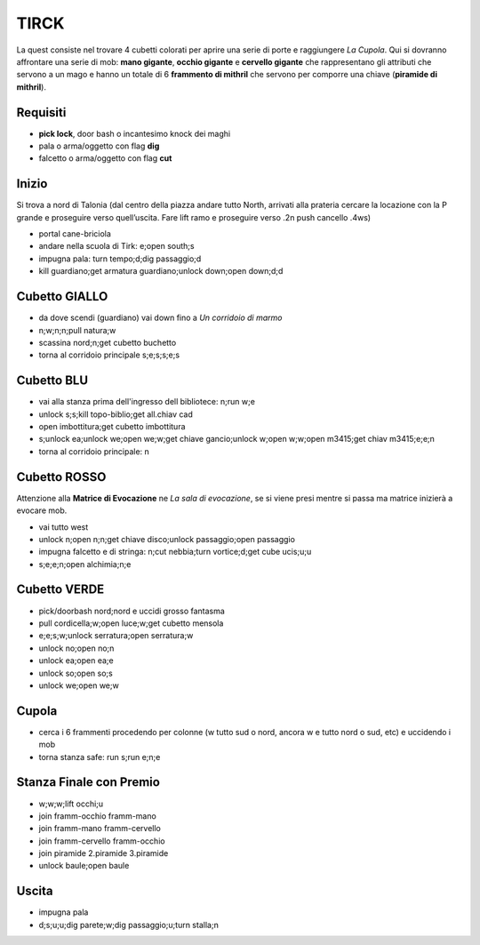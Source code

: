 TIRCK
=====
La quest consiste nel trovare 4 cubetti colorati per aprire una serie di porte
e raggiungere *La Cupola*. Qui si dovranno affrontare una serie di mob:
**mano gigante**, **occhio gigante** e **cervello gigante** che rappresentano gli
attributi che servono a un mago e hanno un totale di 6 **frammento di mithril**
che servono per comporre una chiave (**piramide di mithril**).

Requisiti
---------

* **pick lock**, door bash o incantesimo knock dei maghi
* pala o arma/oggetto con flag **dig**
* falcetto o arma/oggetto con flag **cut**

Inizio
------
Si trova a nord di Talonia (dal centro della piazza andare tutto North, arrivati 
alla prateria cercare la locazione con la P grande e proseguire verso quell’uscita. 
Fare lift ramo e proseguire verso .2n push cancello .4ws)

- portal cane-briciola
- andare nella scuola di Tirk: e;open south;s
- impugna pala: turn tempo;d;dig passaggio;d
- kill guardiano;get armatura guardiano;unlock down;open down;d;d

Cubetto GIALLO
--------------
- da dove scendi (guardiano) vai down fino a *Un corridoio di marmo*
- n;w;n;n;pull natura;w
- scassina nord;n;get cubetto buchetto
- torna al corridoio principale s;e;s;s;e;s

Cubetto BLU
-----------
- vai alla stanza prima dell'ingresso dell bibliotece: n;run w;e
- unlock s;s;kill topo-biblio;get all.chiav cad
- open imbottitura;get cubetto imbottitura
- s;unlock ea;unlock we;open we;w;get chiave gancio;unlock w;open w;w;open m3415;get chiav m3415;e;e;n
- torna al corridoio principale: n

Cubetto ROSSO
-------------
Attenzione alla **Matrice di Evocazione** ne *La sala di evocazione*,
se si viene presi mentre si passa ma matrice inizierà a evocare mob.

- vai tutto west
- unlock n;open n;n;get chiave disco;unlock passaggio;open passaggio
- impugna falcetto e di stringa: n;cut nebbia;turn vortice;d;get cube ucis;u;u
- s;e;e;n;open alchimia;n;e

Cubetto VERDE
-------------
- pick/doorbash nord;nord e uccidi grosso fantasma
- pull cordicella;w;open luce;w;get cubetto mensola
- e;e;s;w;unlock serratura;open serratura;w
- unlock no;open no;n
- unlock ea;open ea;e
- unlock so;open so;s
- unlock we;open we;w

Cupola
------
- cerca i 6 frammenti procedendo per colonne (w tutto sud o nord, ancora w e tutto nord o sud, etc) e uccidendo i mob
- torna stanza safe: run s;run e;n;e

Stanza Finale con Premio
------------------------
- w;w;w;lift occhi;u
- join framm-occhio framm-mano
- join framm-mano framm-cervello
- join framm-cervello framm-occhio
- join piramide 2.piramide 3.piramide
- unlock baule;open baule

Uscita
------
- impugna pala
- d;s;u;u;dig parete;w;dig passaggio;u;turn stalla;n